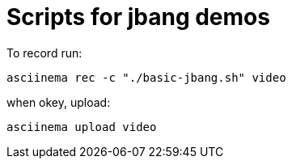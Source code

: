 # Scripts for jbang demos

To record run:

`asciinema rec -c "./basic-jbang.sh" video`

when okey, upload:

`asciinema upload video`

